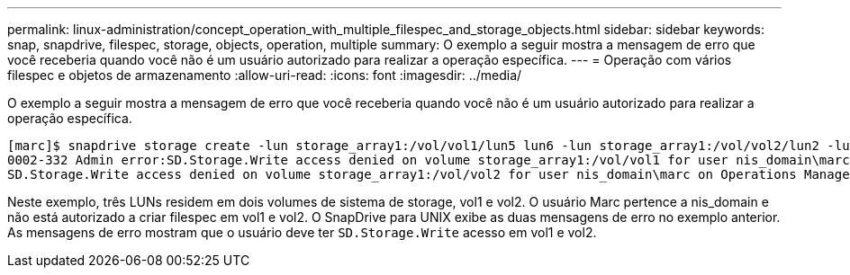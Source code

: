 ---
permalink: linux-administration/concept_operation_with_multiple_filespec_and_storage_objects.html 
sidebar: sidebar 
keywords: snap, snapdrive, filespec, storage, objects, operation, multiple 
summary: O exemplo a seguir mostra a mensagem de erro que você receberia quando você não é um usuário autorizado para realizar a operação específica. 
---
= Operação com vários filespec e objetos de armazenamento
:allow-uri-read: 
:icons: font
:imagesdir: ../media/


[role="lead"]
O exemplo a seguir mostra a mensagem de erro que você receberia quando você não é um usuário autorizado para realizar a operação específica.

[listing]
----
[marc]$ snapdrive storage create -lun storage_array1:/vol/vol1/lun5 lun6 -lun storage_array1:/vol/vol2/lun2 -lunsize 100m
0002-332 Admin error:SD.Storage.Write access denied on volume storage_array1:/vol/vol1 for user nis_domain\marc on Operations Manager server ops_mngr_server
SD.Storage.Write access denied on volume storage_array1:/vol/vol2 for user nis_domain\marc on Operations Manager server ops_mngr_server
----
Neste exemplo, três LUNs residem em dois volumes de sistema de storage, vol1 e vol2. O usuário Marc pertence a nis_domain e não está autorizado a criar filespec em vol1 e vol2. O SnapDrive para UNIX exibe as duas mensagens de erro no exemplo anterior. As mensagens de erro mostram que o usuário deve ter `SD.Storage.Write` acesso em vol1 e vol2.
